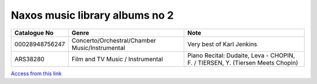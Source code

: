 =================================
 Naxos music library albums no 2
=================================

.. list-table::
   :header-rows: 1

   * - Catalogue No
     - Genre
     - Note
   * - 00028948756247
     - Concerto/Orchestral/Chamber Music/Instrumental
     - Very best of Karl Jenkins
   * - ARS38280
     - Film and TV Music / Instrumental
     - Piano Recital: Dudaite, Leva - CHOPIN, F. / TIERSEN, Y. (Tiersen Meets Chopin)

       
`Access from this link <https://oxfordshire.naxosmusiclibrary.com/login>`_

